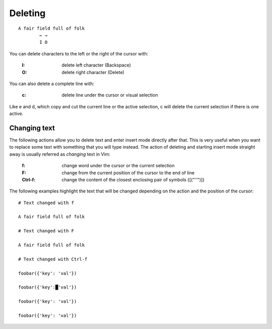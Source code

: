 
.. role:: key
.. default-role:: key

.. terminal colors
.. role:: w
.. role:: wi
.. role:: g
.. role:: gi
.. role:: y
.. role:: yi

Deleting
========

.. parsed-literal::
    :class: terminal

    \ A fair fi\ :wi:`e`\ ld full of folk
    \         :y:`← →`
    \         :y:`I O`

You can delete characters to the left or the right of the cursor with:

    :`I`: delete left character (Backspace)

    :`O`: delete right character (Delete)

You can also delete a complete line with:

    :`c`: delete line under the cursor or visual selection

Like `e` and `d`, which copy and cut the current line or the active selection,
`c` will delete the current selection if there is one active.

Changing text
-------------

The following actions allow you to delete text and enter insert mode directly
after that. This is very useful when you want to replace some text with
something that you will type instead. The action of deleting and starting insert
mode straight away is usually referred as *changing* text in Vim:

    :`f`: change word under the cursor or the current selection

    :`F`: change from the current position of the cursor to the end of line

    :`Ctrl-f`: change the content of the closest enclosing pair of symbols `{[("''")]}`

The following examples highlight the text that will be changed depending on the
action and the position of the cursor:

.. parsed-literal::
    :class: terminal

    :y:`# Text changed with f`

    A fair field :gi:`f`\ :wi:`u`\ :gi:`ll` of folk

    :y:`# Text changed with F`

    A fair field f\ :wi:`u`\ :gi:`ll of folk`

    :y:`# Text changed with Ctrl-f`

    foobar({'\ :gi:`k`\ :wi:`e`\ :gi:`y`\ ': 'val'})

    foobar({\ :gi:`'key':█'val'`})

    foobar(\ :wi:`{`\ :gi:`'key': 'val'}`)

    foobar\ :wi:`(`\ :gi:`{'key': 'val'})`


